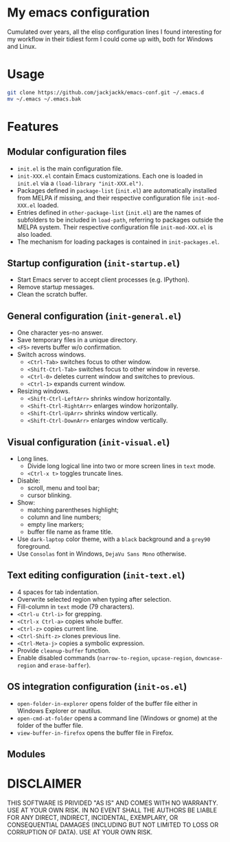 #+OPTIONS: toc:nil h:1

* My emacs configuration

Cumulated over years, all the elisp configuration lines I found interesting for
my workflow in their tidiest form I could come up with, both for Windows and Linux.

* Usage

#+BEGIN_SRC sh
git clone https://github.com/jackjackk/emacs-conf.git ~/.emacs.d
mv ~/.emacs ~/.emacs.bak
#+END_SRC

* Features

** Modular configuration files

- ~init.el~ is the main configuration file.
- ~init-XXX.el~ contain Emacs customizations. Each one is loaded in ~init.el~
  via a ~(load-library "init-XXX.el")~.
- Packages defined in ~package-list~ (~init.el~) are automatically installed
  from MELPA if missing,
  and their respective configuration file ~init-mod-XXX.el~ loaded.
- Entries defined in ~other-package-list~ (~init.el~) are the names of subfolders
  to be included in ~load-path~, referring to packages outside the MELPA
  system. Their respective configuration file ~init-mod-XXX.el~ is also loaded.
- The mechanism for loading packages is contained in ~init-packages.el~.

** Startup configuration (~init-startup.el~)

- Start Emacs server to accept client processes (e.g. IPython).
- Remove startup messages.
- Clean the scratch buffer.

** General configuration (~init-general.el~)

- One character yes-no answer.
- Save temporary files in a unique directory.
- ~<F5>~ reverts buffer w/o confirmation.
- Switch across windows.
  - ~<Ctrl-Tab>~ switches focus to other window.
  - ~<Shift-Ctrl-Tab>~ switches focus to other window in reverse.
  - ~<Ctrl-0>~ deletes current window and switches to previous.
  - ~<Ctrl-1>~ expands current window.
- Resizing windows.
  - ~<Shift-Ctrl-LeftArr>~ shrinks window horizontally.
  - ~<Shift-Ctrl-RightArr>~ enlarges window horizontally.
  - ~<Shift-Ctrl-UpArr>~ shrinks window vertically.
  - ~<Shift-Ctrl-DownArr>~ enlarges window vertically.

** Visual configuration (~init-visual.el~)

- Long lines.
  - Divide long logical line into two or more screen lines in ~text~ mode.
  - ~<Ctrl-x t>~ toggles truncate lines.
- Disable:
  - scroll, menu and tool bar;
  - cursor blinking.
- Show:
  - matching parentheses highlight;
  - column and line numbers;
  - empty line markers;
  - buffer file name as frame title.
- Use ~dark-laptop~ color theme, with a ~black~ background and a ~grey90~ foreground.
- Use ~Consolas~ font in Windows, ~DejaVu Sans Mono~ otherwise.

** Text editing configuration (~init-text.el~)

- 4 spaces for tab indentation.
- Overwrite selected region when typing after selection.
- Fill-column in ~text~ mode (79 characters).
- ~<Ctrl-u Ctrl-i>~ for grepping.
- ~<Ctrl-x Ctrl-a>~ copies whole buffer.
- ~<Ctrl-z>~ copies current line.
- ~<Ctrl-Shift-z>~ clones previous line.
- ~<Ctrl-Meta-j>~ copies a symbolic expression.
- Provide ~cleanup-buffer~ function.
- Enable disabled commands (~narrow-to-region~, ~upcase-region~,
  ~downcase-region~ and ~erase-baffer~).

** OS integration configuration (~init-os.el~)

- ~open-folder-in-explorer~ opens folder of the buffer file either in Windows
  Explorer or nautilus.
- ~open-cmd-at-folder~ opens a command line (Windows or gnome) at the folder of
  the buffer file.
- ~view-buffer-in-firefox~ opens the buffer file in Firefox.

** Modules

* DISCLAIMER

THIS SOFTWARE IS PRIVIDED "AS IS" AND COMES WITH NO WARRANTY. USE AT YOUR OWN RISK. IN NO EVENT SHALL THE AUTHORS BE LIABLE FOR ANY DIRECT, INDIRECT, INCIDENTAL, EXEMPLARY, OR CONSEQUENTIAL DAMAGES (INCLUDING BUT NOT LIMITED TO LOSS OR CORRUPTION OF DATA). USE AT YOUR OWN RISK.
